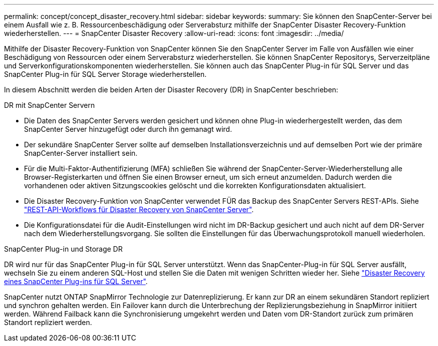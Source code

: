 ---
permalink: concept/concept_disaster_recovery.html 
sidebar: sidebar 
keywords:  
summary: Sie können den SnapCenter-Server bei einem Ausfall wie z. B. Ressourcenbeschädigung oder Serverabsturz mithilfe der SnapCenter Disaster Recovery-Funktion wiederherstellen. 
---
= SnapCenter Disaster Recovery
:allow-uri-read: 
:icons: font
:imagesdir: ../media/


[role="lead"]
Mithilfe der Disaster Recovery-Funktion von SnapCenter können Sie den SnapCenter Server im Falle von Ausfällen wie einer Beschädigung von Ressourcen oder einem Serverabsturz wiederherstellen. Sie können SnapCenter Repositorys, Serverzeitpläne und Serverkonfigurationskomponenten wiederherstellen. Sie können auch das SnapCenter Plug-in für SQL Server und das SnapCenter Plug-in für SQL Server Storage wiederherstellen.

In diesem Abschnitt werden die beiden Arten der Disaster Recovery (DR) in SnapCenter beschrieben:

.DR mit SnapCenter Servern
* Die Daten des SnapCenter Servers werden gesichert und können ohne Plug-in wiederhergestellt werden, das dem SnapCenter Server hinzugefügt oder durch ihn gemanagt wird.
* Der sekundäre SnapCenter Server sollte auf demselben Installationsverzeichnis und auf demselben Port wie der primäre SnapCenter-Server installiert sein.
* Für die Multi-Faktor-Authentifizierung (MFA) schließen Sie während der SnapCenter-Server-Wiederherstellung alle Browser-Registerkarten und öffnen Sie einen Browser erneut, um sich erneut anzumelden. Dadurch werden die vorhandenen oder aktiven Sitzungscookies gelöscht und die korrekten Konfigurationsdaten aktualisiert.
* Die Disaster Recovery-Funktion von SnapCenter verwendet FÜR das Backup des SnapCenter Servers REST-APIs. Siehe link:../sc-automation/rest_api_workflows_disaster_recovery_of_snapcenter_server.html["REST-API-Workflows für Disaster Recovery von SnapCenter Server"].
* Die Konfigurationsdatei für die Audit-Einstellungen wird nicht im DR-Backup gesichert und auch nicht auf dem DR-Server nach dem Wiederherstellungsvorgang. Sie sollten die Einstellungen für das Überwachungsprotokoll manuell wiederholen.


.SnapCenter Plug-in und Storage DR
DR wird nur für das SnapCenter Plug-in für SQL Server unterstützt. Wenn das SnapCenter-Plug-in für SQL Server ausfällt, wechseln Sie zu einem anderen SQL-Host und stellen Sie die Daten mit wenigen Schritten wieder her. Siehe link:../protect-scsql/task_disaster_recovery_scsql.html["Disaster Recovery eines SnapCenter Plug-ins für SQL Server"].

SnapCenter nutzt ONTAP SnapMirror Technologie zur Datenreplizierung. Er kann zur DR an einem sekundären Standort repliziert und synchron gehalten werden. Ein Failover kann durch die Unterbrechung der Replizierungsbeziehung in SnapMirror initiiert werden. Während Failback kann die Synchronisierung umgekehrt werden und Daten vom DR-Standort zurück zum primären Standort repliziert werden.
